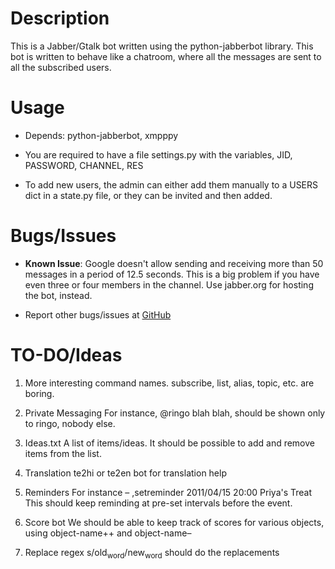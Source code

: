 * Description
  This is a Jabber/Gtalk bot written using the python-jabberbot
  library.  This bot is written to behave like a chatroom, where all
  the messages are sent to all the subscribed users.

* Usage

  + Depends: python-jabberbot, xmpppy

  + You are required to have a file settings.py with the variables, JID,
    PASSWORD, CHANNEL, RES

  + To add new users, the admin can either add them manually to a USERS
    dict in a state.py file, or they can be invited and then added.

* Bugs/Issues

  + *Known Issue*: Google doesn't allow sending and receiving more than
    50 messages in a period of 12.5 seconds.  This is a big problem if
    you have even three or four members in the channel.  Use jabber.org
    for hosting the bot, instead. 

  + Report other bugs/issues at [[https://github.com/punchagan/childrens-park/issues][GitHub]]

* TO-DO/Ideas
  1. More interesting command names.
     subscribe, list, alias, topic, etc. are boring.

  2. Private Messaging
     For instance, @ringo blah blah, should be shown only to ringo,
     nobody else. 

  3. Ideas.txt
     A list of items/ideas.  It should be possible to add and remove
     items from the list.

  4. Translation
     te2hi or te2en bot for translation help

  5. Reminders 
     For instance -- ,setreminder 2011/04/15 20:00 Priya's
     Treat This should keep reminding at pre-set intervals before the
     event.

  6. Score bot
     We should be able to keep track of scores for various objects,
     using object-name++ and object-name--

  7. Replace regex
     s/old_word/new_word should do the replacements
